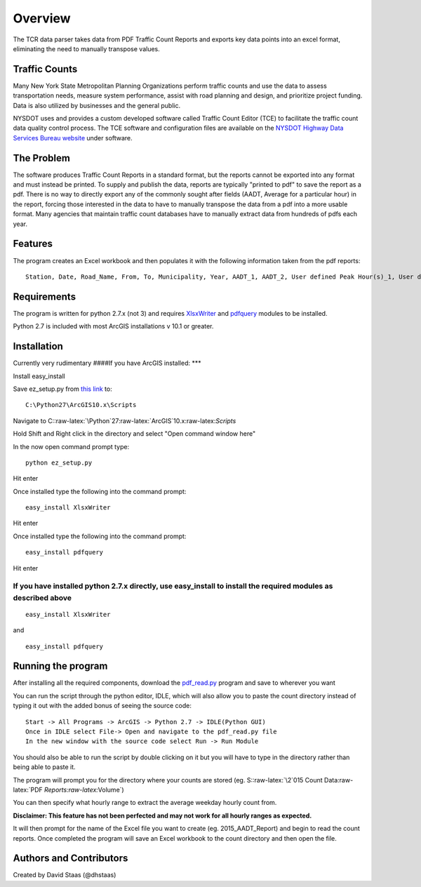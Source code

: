 Overview
========

The TCR data parser takes data from PDF Traffic Count Reports and
exports key data points into an excel format, eliminating the need to
manually transpose values.

Traffic Counts
~~~~~~~~~~~~~~

Many New York State Metropolitan Planning Organizations perform traffic
counts and use the data to assess transportation needs, measure system
performance, assist with road planning and design, and prioritize
project funding. Data is also utilized by businesses and the general
public.

NYSDOT uses and provides a custom developed software called Traffic
Count Editor (TCE) to facilitate the traffic count data quality control
process. The TCE software and configuration files are available on the
`NYSDOT Highway Data Services Bureau
website <https://www.dot.ny.gov/highway-data-services>`__ under
software.

The Problem
~~~~~~~~~~~

The software produces Traffic Count Reports in a standard format, but
the reports cannot be exported into any format and must instead be
printed. To supply and publish the data, reports are typically "printed
to pdf" to save the report as a pdf. There is no way to directly export
any of the commonly sought after fields (AADT, Average for a particular
hour) in the report, forcing those interested in the data to have to
manually transpose the data from a pdf into a more usable format. Many
agencies that maintain traffic count databases have to manually extract
data from hundreds of pdfs each year.

Features
~~~~~~~~

The program creates an Excel workbook and then populates it with the
following information taken from the pdf reports:

::

    Station, Date, Road_Name, From, To, Municipality, Year, AADT_1, AADT_2, User defined Peak Hour(s)_1, User defined Peak Hour(s)_2, Dir_1, Dir_2

Requirements
~~~~~~~~~~~~

The program is written for python 2.7.x (not 3) and requires
`XlsxWriter <https://github.com/jmcnamara/XlsxWriter>`__ and
`pdfquery <https://github.com/jcushman/pdfquery>`__ modules to be
installed.

Python 2.7 is included with most ArcGIS installations v 10.1 or greater.

Installation
~~~~~~~~~~~~

Currently very rudimentary ####If you have ArcGIS installed: \*\*\*

Install easy\_install

Save ez\_setup.py from `this
link <https://bootstrap.pypa.io/ez_setup.py>`__ to:

::

    C:\Python27\ArcGIS10.x\Scripts

Navigate to
C::raw-latex:`\Python`27:raw-latex:`\ArcGIS`10.x:raw-latex:`\Scripts`

Hold Shift and Right click in the directory and select "Open command
window here"

In the now open command prompt type:

::

    python ez_setup.py

Hit enter

Once installed type the following into the command prompt:

::

    easy_install XlsxWriter

Hit enter

Once installed type the following into the command prompt:

::

    easy_install pdfquery

Hit enter

If you have installed python 2.7.x directly, use easy\_install to install the required modules as described above
^^^^^^^^^^^^^^^^^^^^^^^^^^^^^^^^^^^^^^^^^^^^^^^^^^^^^^^^^^^^^^^^^^^^^^^^^^^^^^^^^^^^^^^^^^^^^^^^^^^^^^^^^^^^^^^^^

::

    easy_install XlsxWriter

and

::

    easy_install pdfquery

Running the program
~~~~~~~~~~~~~~~~~~~

After installing all the required components, download the
`pdf\_read.py <https://github.com/dhstaas/TCR_Data_Parsing_27/blob/master/pdf_read.py>`__
program and save to wherever you want

You can run the script through the python editor, IDLE, which will also
allow you to paste the count directory instead of typing it out with the
added bonus of seeing the source code:

::

    Start -> All Programs -> ArcGIS -> Python 2.7 -> IDLE(Python GUI)
    Once in IDLE select File-> Open and navigate to the pdf_read.py file
    In the new window with the source code select Run -> Run Module

You should also be able to run the script by double clicking on it but
you will have to type in the directory rather than being able to paste
it.

The program will prompt you for the directory where your counts are
stored (eg. S::raw-latex:`\2`015 Count
Data:raw-latex:`\PDF `Reports:raw-latex:`\Volume`)

You can then specify what hourly range to extract the average weekday
hourly count from.

**Disclaimer: This feature has not been perfected and may not work for
all hourly ranges as expected.**

It will then prompt for the name of the Excel file you want to create
(eg. 2015\_AADT\_Report) and begin to read the count reports. Once
completed the program will save an Excel workbook to the count directory
and then open the file.

Authors and Contributors
~~~~~~~~~~~~~~~~~~~~~~~~

Created by David Staas (@dhstaas)

